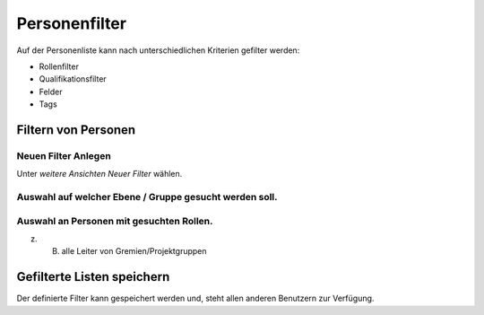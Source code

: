 Personenfilter
==============

Auf der Personenliste kann nach unterschiedlichen Kriterien gefilter werden:

- Rollenfilter
- Qualifikationsfilter
- Felder
- Tags

Filtern von Personen
-------------------------

Neuen Filter Anlegen
~~~~~~~~~~~~~~~~~~~~

.. image:: https://content.screencast.com/users/RolandStuder/folders/Jing/media/ce08fcb0-34ae-4766-8d66-390bbaf0f2ba/00000006.png

Unter `weitere Ansichten` `Neuer Filter` wählen.

Auswahl auf welcher Ebene / Gruppe gesucht werden soll. 
~~~~~~~~~~~~~~~~~~~~~~~~~~~~~~~~~~~~~~~~~~~~~~~~~~~~~~~~~~~~~~~~~~~~~~~~~~~~~~~~

.. image:: https://content.screencast.com/users/RolandStuder/folders/Jing/media/c6812a37-d718-4a08-8544-35df1ae7c41e/00000007.png

Auswahl an Personen mit gesuchten Rollen.
~~~~~~~~~~~~~~~~~~~~~~~~~~~~~~~~~~~~~~~~~~~~~~~~~~~~~~~~~~~~~~~~~~~~~~~~

.. image:: https://content.screencast.com/users/RolandStuder/folders/Jing/media/64c6ad05-1a4e-4b77-a42e-b3f3b5c98528/00000009.png

z. B. alle Leiter von Gremien/Projektgruppen

Gefilterte Listen speichern
---------------------------------


.. image:: https://content.screencast.com/users/RolandStuder/folders/Jing/media/76e0ddd3-307b-4b6b-937e-063d43de61a4/00000010.png

Der definierte Filter kann gespeichert werden und, steht allen anderen Benutzern zur Verfügung.
